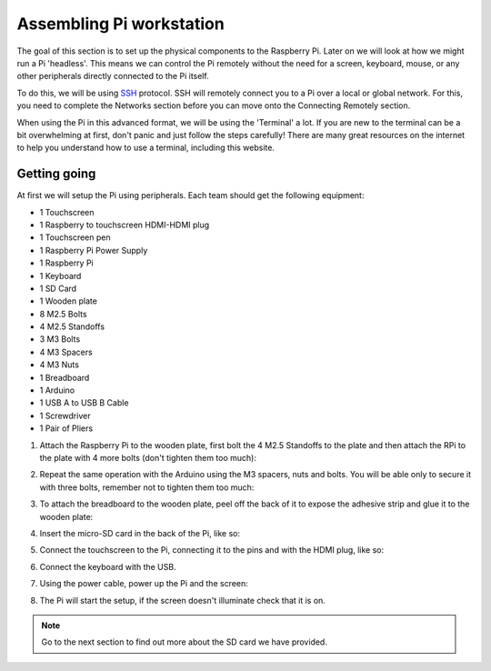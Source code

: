 =========================
Assembling Pi workstation
=========================

The goal of this section is to set up the physical components to the Raspberry Pi. Later on we will look at how we might run a Pi 'headless'. This means we can control the Pi remotely without the need for a screen, keyboard, mouse, or any other peripherals directly connected to the Pi itself.

To do this, we will be using `SSH <https://en.wikipedia.org/wiki/Secure_Shell>`_ protocol. SSH will remotely connect you to a Pi over a local or global network. For this, you need to complete the Networks section before you can move onto the Connecting Remotely section.

When using the Pi in this advanced format, we will be using the 'Terminal' a lot. If you are new to the terminal can be a bit overwhelming at first, don't panic and just follow the steps carefully! There are many great resources on the internet to help you understand how to use a terminal, including this website.

Getting going
=============

At first we will setup the Pi using peripherals. Each team should get the following equipment:

- 1 Touchscreen
- 1 Raspberry to touchscreen HDMI-HDMI plug
- 1 Touchscreen pen
- 1 Raspberry Pi Power Supply
- 1 Raspberry Pi
- 1 Keyboard
- 1 SD Card
- 1 Wooden plate
- 8 M2.5 Bolts
- 4 M2.5 Standoffs
- 3 M3 Bolts
- 4 M3 Spacers
- 4 M3 Nuts
- 1 Breadboard
- 1 Arduino
- 1 USB A to USB B Cable
- 1 Screwdriver
- 1 Pair of Pliers

.. image:: /_static/images/pi-hardware/provided-material.jpg

1. Attach the Raspberry Pi to the wooden plate, first bolt the 4 M2.5 Standoffs to the plate and then attach the RPi to the plate with 4 more bolts (don't tighten them too much):

.. image:: /_static/images/pi-hardware/assembly-pi.jpg
  :align: center

2. Repeat the same operation with the Arduino using the M3 spacers, nuts and bolts. You will be able only to secure it with three bolts, remember not to tighten them too much:

.. image:: /_static/images/pi-hardware/assembly-arduino.jpg
  :align: center

3. To attach the breadboard to the wooden plate, peel off the back of it to expose the adhesive strip and glue it to the wooden plate:

.. image:: /_static/images/pi-hardware/assembly-sticky_back.jpg
  :align: center

.. image:: /_static/images/pi-hardware/assembly-final.jpg
  :align: center

4. Insert the micro-SD card in the back of the Pi, like so:

.. image:: /_static/images/pi-hardware/assembly-rpi_sd.jpg
  :align: center

5. Connect the touchscreen to the Pi, connecting it to the pins and with the HDMI plug, like so:

.. image:: /_static/images/pi-hardware/assembly-screen.jpg
  :align: center

6. Connect the keyboard with the USB.

.. image:: /_static/images/pi-hardware/assembly-keyboard.jpg
  :align: center

7. Using the power cable, power up the Pi and the screen:

.. image:: /_static/images/pi-hardware/assembly-power.jpg
  :align: center

8. The Pi will start the setup, if the screen doesn't illuminate check that it is on.

.. note::
  Go to the next section to find out more about the SD card we have provided.
